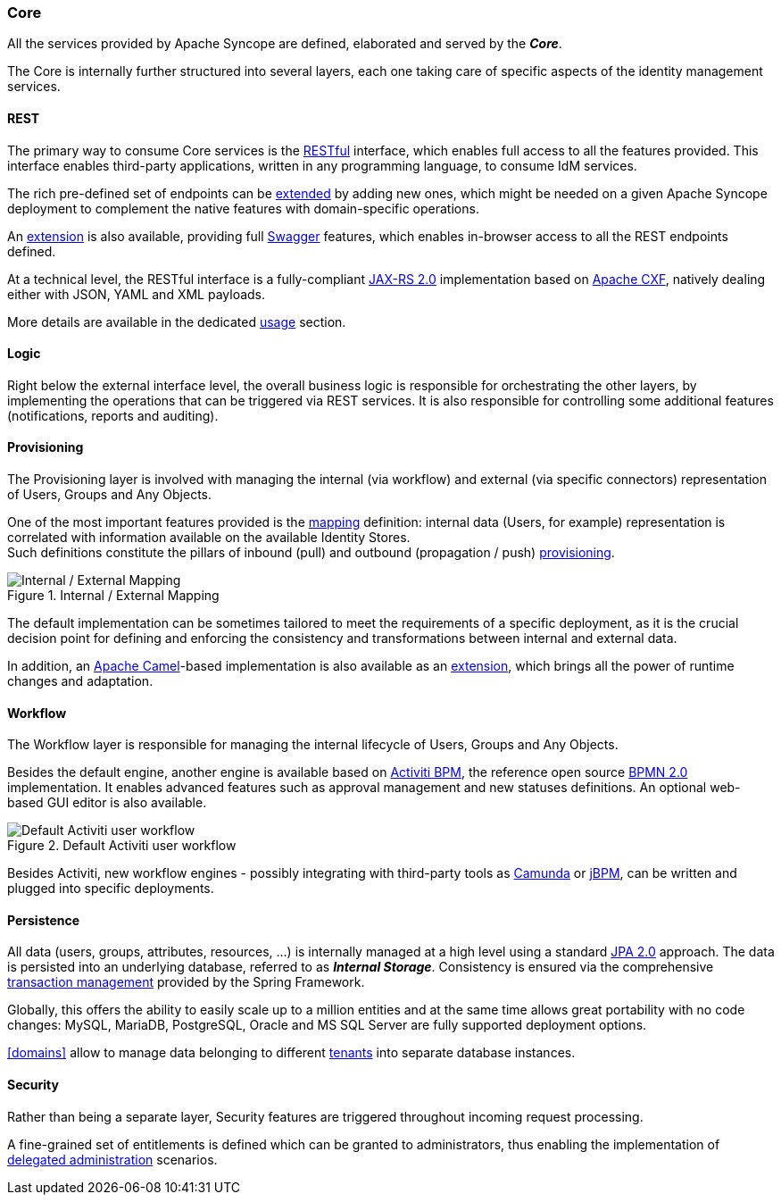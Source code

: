 //
// Licensed to the Apache Software Foundation (ASF) under one
// or more contributor license agreements.  See the NOTICE file
// distributed with this work for additional information
// regarding copyright ownership.  The ASF licenses this file
// to you under the Apache License, Version 2.0 (the
// "License"); you may not use this file except in compliance
// with the License.  You may obtain a copy of the License at
//
//   http://www.apache.org/licenses/LICENSE-2.0
//
// Unless required by applicable law or agreed to in writing,
// software distributed under the License is distributed on an
// "AS IS" BASIS, WITHOUT WARRANTIES OR CONDITIONS OF ANY
// KIND, either express or implied.  See the License for the
// specific language governing permissions and limitations
// under the License.
//
=== Core

All the services provided by Apache Syncope are defined, elaborated and served by the *_Core_*.

The Core is internally further structured into several layers, each one taking care of specific aspects of the identity
management services.

==== REST

The primary way to consume Core services is the https://en.wikipedia.org/wiki/Representational_state_transfer[RESTful^]
interface, which enables full access to all the features provided.
This interface enables third-party applications, written in any programming language, to consume IdM services.

The rich pre-defined set of endpoints can be <<extensions,extended>> by adding new ones, which might be needed on a
given Apache Syncope deployment to complement the native features with domain-specific operations.

An <<swagger,extension>> is also available, providing full http://swagger.io/[Swagger^] features,
which enables in-browser access to all the REST endpoints defined.

At a technical level, the RESTful interface is a fully-compliant 
https://en.wikipedia.org/wiki/Java_API_for_RESTful_Web_Services[JAX-RS 2.0^] implementation based on 
http://cxf.apache.org[Apache CXF^], natively dealing either with JSON, YAML and XML payloads.

More details are available in the dedicated <<restful-services,usage>> section.

==== Logic

Right below the external interface level, the overall business logic is responsible for orchestrating the other layers, by implementing
the operations that can be triggered via REST services. It is also responsible for controlling some additional features (notifications, 
reports and auditing).

[[provisioning-layer]]
==== Provisioning

The Provisioning layer is involved with managing the internal (via workflow) and external (via specific connectors) 
representation of Users, Groups and Any Objects.

One of the most important features provided is the <<mapping,mapping>> definition: internal data (Users, for example) 
representation is correlated with information available on the available Identity Stores. +
Such definitions constitute the pillars of inbound (pull) and outbound (propagation / push)
<<provisioning,provisioning>>.

[.text-center]
image::mapping.png[title="Internal / External Mapping",alt="Internal / External Mapping"]

The default implementation can be sometimes tailored to meet the requirements of a specific deployment, as
it is the crucial decision point for defining and enforcing the consistency and transformations between internal and 
external data.

In addition, an http://camel.apache.org/[Apache Camel^]-based implementation is also available as an 
<<apache-camel-provisioning-manager,extension>>, which brings all the power of runtime changes and adaptation.

[[workflow-layer]]
==== Workflow

The Workflow layer is responsible for managing the internal lifecycle of Users, Groups and Any Objects.

Besides the default engine, another engine is available based on http://www.activiti.org/[Activiti BPM^], the 
reference open source http://www.bpmn.org/[BPMN 2.0^] implementation. It enables advanced features such
as approval management and new statuses definitions. An optional web-based GUI editor is also available.

[.text-center]
image::userWorkflow.png[title="Default Activiti user workflow",alt="Default Activiti user workflow"] 

Besides Activiti, new workflow engines - possibly integrating with third-party tools as 
https://camunda.org/[Camunda^] or http://jbpm.jboss.org/[jBPM^], can be written and plugged into specific deployments.

==== Persistence

All data (users, groups, attributes, resources, ...) is internally managed at a high level using a standard 
https://en.wikipedia.org/wiki/Java_Persistence_API[JPA 2.0^] approach. The data is persisted into an underlying 
database, referred to as *_Internal Storage_*. Consistency is ensured via the comprehensive
http://docs.spring.io/spring/docs/4.2.x/spring-framework-reference/html/transaction.html[transaction management^] 
provided by the Spring Framework.

Globally, this offers the ability to easily scale up to a million entities and at the same time allows great portability
with no code changes: MySQL, MariaDB, PostgreSQL, Oracle and MS SQL Server are fully supported deployment options.

<<domains>> allow to manage data belonging to different https://en.wikipedia.org/wiki/Multitenancy[tenants^] into
separate database instances.

==== Security

Rather than being a separate layer, Security features are triggered throughout incoming request processing.

A fine-grained set of entitlements is defined which can be granted to administrators, thus enabling the 
implementation of <<delegated-administration,delegated administration>> scenarios.
